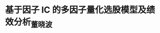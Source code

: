 * 基于因子 IC 的多因子量化选股模型及绩效分析_董晓波
:PROPERTIES:
:NOTER_DOCUMENT: ../../../论文/基于因子 IC 的多因子量化选股模型及绩效分析_董晓波.pdf
:END:
